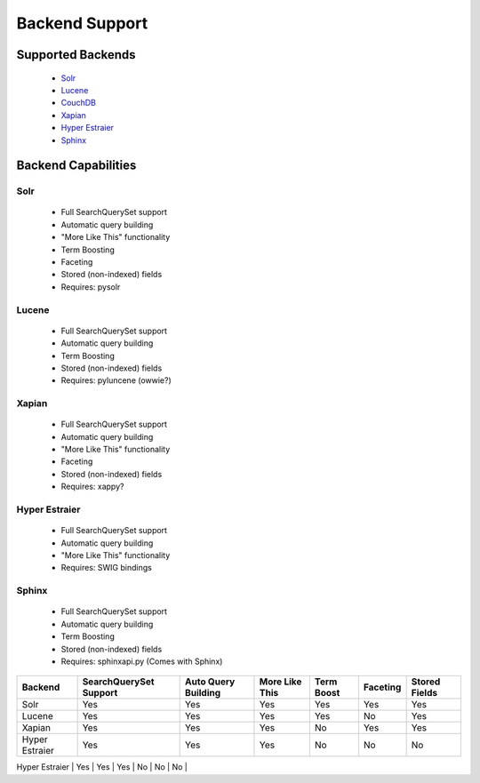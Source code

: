===============
Backend Support
===============


Supported Backends
==================

  * Solr_
  * Lucene_
  * CouchDB_
  * Xapian_
  * `Hyper Estraier`_
  * Sphinx_

.. _Solr: http://lucene.apache.org/solr/
.. _Lucene: http://lucene.apache.org/java/
.. _CouchDB: http://couchdb.apache.org/
.. _Xapian: http://xapian.org/
.. _Hyper Estraier: http://hyperestraier.sourceforge.net/
.. _Sphinx: http://www.sphinxsearch.com/


Backend Capabilities
====================

Solr
----

    * Full SearchQuerySet support
    * Automatic query building
    * "More Like This" functionality
    * Term Boosting
    * Faceting
    * Stored (non-indexed) fields
    * Requires: pysolr

Lucene
------

    * Full SearchQuerySet support
    * Automatic query building
    * Term Boosting
    * Stored (non-indexed) fields
    * Requires: pyluncene (owwie?)

Xapian
------

    * Full SearchQuerySet support
    * Automatic query building
    * "More Like This" functionality
    * Faceting
    * Stored (non-indexed) fields
    * Requires: xappy?

Hyper Estraier
--------------

    * Full SearchQuerySet support
    * Automatic query building
    * "More Like This" functionality
    * Requires: SWIG bindings

Sphinx
------

    * Full SearchQuerySet support
    * Automatic query building
    * Term Boosting
    * Stored (non-indexed) fields
    * Requires: sphinxapi.py (Comes with Sphinx)


+----------------+------------------------+---------------------+----------------+------------+----------+---------------+
| Backend        | SearchQuerySet Support | Auto Query Building | More Like This | Term Boost | Faceting | Stored Fields |
+================+========================+=====================+================+============+==========+===============+
| Solr           | Yes                    | Yes                 | Yes            | Yes        | Yes      | Yes           |
+----------------+------------------------+---------------------+----------------+------------+----------+---------------+
| Lucene         | Yes                    | Yes                 | Yes            | Yes        | No       | Yes           |
+----------------+------------------------+---------------------+----------------+------------+----------+---------------+
| Xapian         | Yes                    | Yes                 | Yes            | No         | Yes      | Yes           |
+----------------+------------------------+---------------------+----------------+------------+----------+---------------+
| Hyper Estraier | Yes                    | Yes                 | Yes            | No         | No       | No            |
+----------------+------------------------+---------------------+----------------+------------+----------+---------------+
| Sphinx         | Yes                    | Yes                 | No             | Yes        | No       | Yes           |
+================+========================+=====================+================+============+==========+===============+


